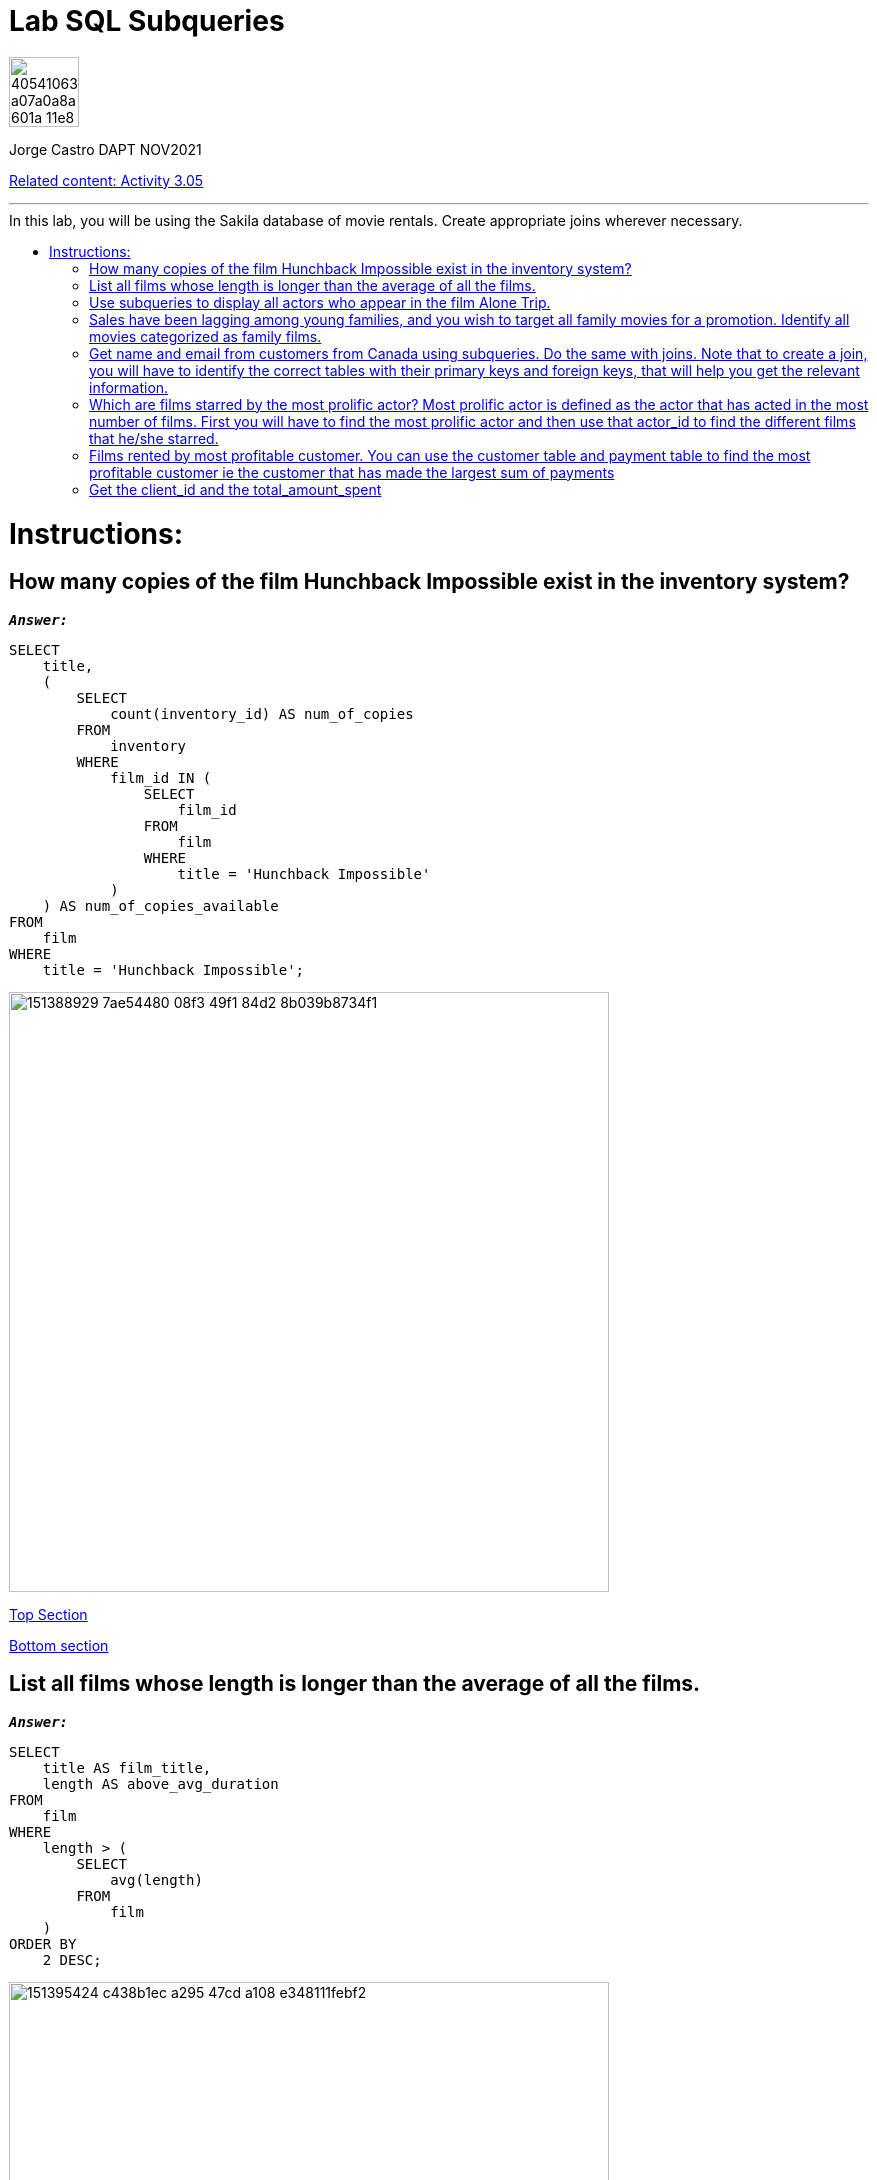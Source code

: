 = Lab SQL Subqueries
:stylesheet: boot-darkly.css
:linkcss: boot-darkly.css
:image-url-ironhack: https://user-images.githubusercontent.com/23629340/40541063-a07a0a8a-601a-11e8-91b5-2f13e4e6b441.png
:my-name: Jorge Castro DAPT NOV2021
:description:
:rel-cont: https://github.com/jecastrom/data_3.05_activities.git
//:fn-xxx: Add the explanation foot note here bla bla
:toc:
:toc-title: In this lab, you will be using the Sakila database of movie rentals. Create appropriate joins wherever necessary.
:toc-placement!:
:toclevels: 5
ifdef::env-github[]
:sectnums:
:tip-caption: :bulb:
:note-caption: :information_source:
:important-caption: :heavy_exclamation_mark:
:caution-caption: :fire:
:warning-caption: :warning:
:experimental:
:table-caption!:
:example-caption!:
:figure-caption!:
:idprefix:
:idseparator: -
:linkattrs:
:fontawesome-ref: http://fortawesome.github.io/Font-Awesome
:icon-inline: {user-ref}/#inline-icons
:icon-attribute: {user-ref}/#size-rotate-and-flip
:video-ref: {user-ref}/#video
:checklist-ref: {user-ref}/#checklists
:list-marker: {user-ref}/#custom-markers
:list-number: {user-ref}/#numbering-styles
:imagesdir-ref: {user-ref}/#imagesdir
:image-attributes: {user-ref}/#put-images-in-their-place
:toc-ref: {user-ref}/#table-of-contents
:para-ref: {user-ref}/#paragraph
:literal-ref: {user-ref}/#literal-text-and-blocks
:admon-ref: {user-ref}/#admonition
:bold-ref: {user-ref}/#bold-and-italic
:quote-ref: {user-ref}/#quotation-marks-and-apostrophes
:sub-ref: {user-ref}/#subscript-and-superscript
:mono-ref: {user-ref}/#monospace
:css-ref: {user-ref}/#custom-styling-with-attributes
:pass-ref: {user-ref}/#passthrough-macros
endif::[]
ifndef::env-github[]
:imagesdir: ./
endif::[]

image::{image-url-ironhack}[width=70]

{my-name}

{rel-cont}[Related content: Activity 3.05]


                                                     
====
''''
====
toc::[]

{description}


= Instructions:

== How many copies of the film Hunchback Impossible exist in the inventory system?

`*_Answer:_*`

```sql
SELECT
    title,
    (
        SELECT
            count(inventory_id) AS num_of_copies
        FROM
            inventory
        WHERE
            film_id IN (
                SELECT
                    film_id
                FROM
                    film
                WHERE
                    title = 'Hunchback Impossible'
            )
    ) AS num_of_copies_available
FROM
    film
WHERE
    title = 'Hunchback Impossible';
```

image::https://user-images.githubusercontent.com/63274055/151388929-7ae54480-08f3-49f1-84d2-8b039b8734f1.png[width=600]

xref:Lab-SQL-Subqueries[Top Section]

xref:Get-the-client_id-and-the-total_amount_spent[Bottom section]

== List all films whose length is longer than the average of all the films.

`*_Answer:_*`

```sql
SELECT
    title AS film_title,
    length AS above_avg_duration
FROM
    film
WHERE
    length > (
        SELECT
            avg(length)
        FROM
            film
    )
ORDER BY
    2 DESC;
```

image::https://user-images.githubusercontent.com/63274055/151395424-c438b1ec-a295-47cd-a108-e348111febf2.png[width=600]

xref:Lab-SQL-Subqueries[Top Section]

xref:Get-the-client_id-and-the-total_amount_spent[Bottom section]

== Use subqueries to display all actors who appear in the film Alone Trip.

`*_Answer:_*`

```sql
SELECT
    a.actor_id,
    concat(a.first_name, ' ', a.last_name) AS actors,
    (
        SELECT
            title
        FROM
            film
        WHERE
            title = 'Alone Trip'
    ) AS film_title
FROM
    film f
    INNER JOIN film_actor fa ON f.film_id = fa.film_id
    INNER JOIN actor a ON fa.actor_id = a.actor_id
WHERE
    title = 'Alone Trip'
GROUP BY
    1;
```

image::https://user-images.githubusercontent.com/63274055/151462706-6444c2a0-0f75-40e6-8a60-a575008578e9.png[width=600]

xref:Lab-SQL-Subqueries[Top Section]

xref:Get-the-client_id-and-the-total_amount_spent[Bottom section]

== Sales have been lagging among young families, and you wish to target all family movies for a promotion. Identify all movies categorized as family films.

`*_Answer:_*`

```sql
SELECT
    title
FROM
    film
WHERE
    film_id IN (
        SELECT
            film_id
        FROM
            film_category
        WHERE
            category_id = (
                SELECT
                    category_id
                FROM
                    category
                WHERE
                    name = 'Family'
            )
    );
```


image::https://user-images.githubusercontent.com/63274055/151557399-3d5c8491-1f96-4958-963f-a497d5b41daa.png[width=600]

[NOTE]
====
Here only using subqueries I can output the expected result: a list of film titles. However, I wanted to add more details so a user can quickly identify what the table is showing. If I wanted to add a column with the name of the category, and category_id for example, it seems to me that the query would become much bigger, having to write more when the same result can be obtained with a join approach.
====

```sql
SELECT
    (
        SELECT
            category_id
        FROM
            category
        WHERE
            `name` = 'Family'
    ) AS category_id,
    (
        SELECT
            `name`
        FROM
            category
        WHERE
            `name` = 'Family'
    ) AS film_category,
    title AS film_title
FROM
    film
WHERE
    film_id IN (
        SELECT
            film_id
        FROM
            film_category
        WHERE
            category_id = (
                SELECT
                    category_id
                FROM
                    category
                WHERE
                    name = 'Family'
            )
    );
```

image::https://user-images.githubusercontent.com/63274055/151578168-8e6bf390-9491-4a5e-9ca2-030af2145574.png[width=600]




`*_Answer: combining joins and subqueries_*`

```sql
SELECT
    c.category_id,
    c.`name` AS category,
    f.film_id,
    f.title AS film_title
FROM
    film f
    INNER JOIN (
        SELECT
            film_id,
            category_id
        FROM
            film_category
    ) fc ON f.film_id = fc.film_id
    INNER JOIN (
        SELECT
            category_id,
            `name`
        FROM
            category
        WHERE
            `name` = 'Family'
    ) c ON fc.category_id = c.category_id;
```

image::https://user-images.githubusercontent.com/63274055/151557176-213b276c-868d-499a-8f60-0dcbacb456cc.png[width=600]


xref:Lab-SQL-Subqueries[Top Section]

xref:Get-the-client_id-and-the-total_amount_spent[Bottom section]

== Get name and email from customers from Canada using subqueries. Do the same with joins. Note that to create a join, you will have to identify the correct tables with their primary keys and foreign keys, that will help you get the relevant information.

`*_Answer: subqueries_*`

```sql
SELECT
    customer_id,
    first_name,
    last_name,
    email,
    (
        SELECT
            country
        FROM
            country
        WHERE
            country = 'Canada'
    ) AS country
FROM
    customer
WHERE
    address_id IN (
        SELECT
            address_id
        FROM
            address
        WHERE
            city_id IN (
                SELECT
                    city_id
                FROM
                    address
                WHERE
                    city_id IN (
                        SELECT
                            city_id
                        FROM
                            city
                        WHERE
                            country_id = (
                                SELECT
                                    country_id
                                FROM
                                    country
                                WHERE
                                    country = 'Canada'
                            )
                    )
            )
    );
```

image::https://user-images.githubusercontent.com/63274055/151573620-a99b4eda-9131-4b6a-9671-7c9855e8295a.png[width=600]

`*_Answer: with joins_*`

```sql
SELECT
    c.customer_id,
    concat(c.first_name, ' ', c.last_name) AS customer_name,
    c.email,
    co.country
FROM
    customer c
    INNER JOIN address a ON c.address_id = a.address_id
    INNER JOIN city ci ON a.city_id = ci.city_id
    INNER JOIN country co ON ci.country_id = co.country_id
WHERE
    country = 'Canada';
```

image::https://user-images.githubusercontent.com/63274055/151582323-a5c1d1f3-a3a9-46b7-8b2f-4d3188c15f1e.png[width=600]

xref:Lab-SQL-Subqueries[Top Section]

xref:Get-the-client_id-and-the-total_amount_spent[Bottom section]


== Which are films starred by the most prolific actor? Most prolific actor is defined as the actor that has acted in the most number of films. First you will have to find the most prolific actor and then use that actor_id to find the different films that he/she starred.

`*_Answer:_*`

```sql
SELECT
    *
FROM
    (
        SELECT
            title AS film_title
        FROM
            film
        WHERE
            film_id IN (
                SELECT
                    film_id
                FROM
                    film_actor
                WHERE
                    actor_id = (
                        SELECT
                            actor_id
                        FROM
                            (
                                SELECT
                                    actor_id,
                                    count(film_id) AS number_of_films
                                FROM
                                    film_actor
                                GROUP BY
                                    1
                                ORDER BY
                                    2 DESC
                                LIMIT
                                    1
                            ) t
                    )
            )
    ) t0, (
        SELECT
            concat(first_name, ' ', last_name) AS most_prolific_actor_name
        FROM
            actor
        WHERE
            actor_id = (
                SELECT
                    actor_id
                FROM
                    (
                        SELECT
                            actor_id,
                            count(film_id) AS number_of_films
                        FROM
                            film_actor
                        GROUP BY
                            1
                        ORDER BY
                            2 DESC
                        LIMIT
                            1
                    ) t1
            )
    ) t2;
```

image::https://user-images.githubusercontent.com/63274055/151595302-d4e961ef-cc17-4518-a048-16ee8973504f.png[width=600]

xref:Lab-SQL-Subqueries[Top Section]

xref:Get-the-client_id-and-the-total_amount_spent[Bottom section]

== Films rented by most profitable customer. You can use the customer table and payment table to find the most profitable customer ie the customer that has made the largest sum of payments

`*_Answer: using subqueries, step by step_*` 

Step 1: _Every query will be used as a filter in the `WHERE` clause. First I need to identify the `customer_id` of the customer that has made the largest sum of payments_

```sql
SELECT
    customer_id,
    sum(amount)
FROM
    payment
GROUP BY
    1
ORDER BY
    2 DESC
LIMIT
    1;
```

image::https://user-images.githubusercontent.com/63274055/151601450-eade6fec-4e04-4763-9db1-7d227c4dffec.png[width=600]

====
''''
====

Step 2: _Now I need to have a query that outputs only the `customer_id`. The previous query has two columns and it would not work to use it as a subquery. But I will use it to create the new query_

```sql
SELECT
    customer_id
FROM
    (
        SELECT
            customer_id,
            sum(amount)
        FROM
            payment
        GROUP BY
            1
        ORDER BY
            2 DESC
        LIMIT
            1
    ) t;
```

image::https://user-images.githubusercontent.com/63274055/151602299-c3420d17-9ec7-4922-9ea5-b7dad042e97f.png[width=600]

====
''''
====

Step 3: _The previous query with the customer_id, will help me to find the `inventory_id` so we can reach the film titles. I will limit the `45 rows output` to 5 just for esthetic reasons_

```sql
SELECT
    inventory_id
FROM
    rental
WHERE
    customer_id IN (
        SELECT
            customer_id
        FROM
            (
                SELECT
                    customer_id,
                    sum(amount)
                FROM
                    payment
                GROUP BY
                    1
                ORDER BY
                    2 DESC
                LIMIT
                    1
            ) t
    );
```
image::https://user-images.githubusercontent.com/63274055/151603810-8d3cd45a-7abe-4ac5-a1c0-9a99cac2fd2b.png[width=600]

====
''''
====

Step 4: _Next I will output the `film_id`_

```sql
SELECT
    film_id
FROM
    inventory
WHERE
    inventory_id IN (
        SELECT
            inventory_id
        FROM
            rental
        WHERE
            customer_id IN (
                SELECT
                    customer_id
                FROM
                    (
                        SELECT
                            customer_id,
                            sum(amount)
                        FROM
                            payment
                        GROUP BY
                            1
                        ORDER BY
                            2 DESC
                        LIMIT
                            1
                    ) t
            )
    );
```
image::https://user-images.githubusercontent.com/63274055/151604699-c4482ed4-3068-4c9f-9a82-9a29c131df2c.png[width=600]

====
''''
====

Step 5: _finding the `titles: I have 44 titles returned`_

```sql
SELECT
    title AS film_title
FROM
    film
WHERE
    film_id IN (
        SELECT
            film_id
        FROM
            inventory
        WHERE
            inventory_id IN (
                SELECT
                    inventory_id
                FROM
                    rental
                WHERE
                    customer_id IN (
                        SELECT
                            customer_id
                        FROM
                            (
                                SELECT
                                    customer_id,
                                    sum(amount)
                                FROM
                                    payment
                                GROUP BY
                                    1
                                ORDER BY
                                    2 DESC
                                LIMIT
                                    1
                            ) t
                    )
            )
    );
```

image::https://user-images.githubusercontent.com/63274055/151605325-21d40b07-73a1-4866-b9cf-d175682f21e9.png[width=600]


====
''''
====

Step 6: _To be able to obtain the customer_name, I need to recycle the `customer_id` query in step 2_


```sql
SELECT
    concat(first_name, ' ', last_name) AS customer_name
FROM
    customer
WHERE
    customer_id IN (
        SELECT
            customer_id
        FROM
            (
                SELECT
                    customer_id,
                    sum(amount)
                FROM
                    payment
                GROUP BY
                    1
                ORDER BY
                    2 DESC
                LIMIT
                    1
            ) t
    );
```

image::https://user-images.githubusercontent.com/63274055/151606431-e4e63ebf-a5c0-4ae9-b46c-c8357ce066ad.png[width=600]

====
''''
====

Step 7: _On the final query, I will insert in the `SELECT` statement the `customer_name` so we have a table with the rented films and the name of the person that rented them, in this case is our most profitable customer_

```sql
SELECT
    title AS film_titles_rented,
    (
        SELECT
            concat(first_name, ' ', last_name) AS customer_name
        FROM
            customer
        WHERE
            customer_id IN (
                SELECT
                    customer_id
                FROM
                    (
                        SELECT
                            customer_id,
                            sum(amount)
                        FROM
                            payment
                        GROUP BY
                            1
                        ORDER BY
                            2 DESC
                        LIMIT
                            1
                    ) t
            )
    ) AS customer_name_most_prof
FROM
    film
WHERE
    film_id IN (
        SELECT
            film_id
        FROM
            inventory
        WHERE
            inventory_id IN (
                SELECT
                    inventory_id
                FROM
                    rental
                WHERE
                    customer_id IN (
                        SELECT
                            customer_id
                        FROM
                            (
                                SELECT
                                    customer_id,
                                    sum(amount)
                                FROM
                                    payment
                                GROUP BY
                                    1
                                ORDER BY
                                    2 DESC
                                LIMIT
                                    1
                            ) t
                    )
            )
    );
```

image::https://user-images.githubusercontent.com/63274055/151607288-cf8aa5f7-91f5-4071-a07d-8f81f2874d89.png[width=600]

xref:Lab-SQL-Subqueries[Top Section]

xref:Get-the-client_id-and-the-total_amount_spent[Bottom section]

== Get the client_id and the total_amount_spent

* of those clients who spent more than the average of the total_amount spent by each client.

`*_Answer:_*`

```sql
SELECT
    concat(c.first_name, ' ', c.last_name) AS customer_name,
    round(sum(amount), 2) AS amount
FROM
    customer c
    JOIN payment p ON c.customer_id = p.customer_id
GROUP BY
    1
HAVING
    amount > (
        SELECT
            avg(amount)
        FROM
            (
                SELECT
                    concat(c.first_name, ' ', c.last_name) AS customer_name,
                    round(sum(amount), 2) AS amount
                FROM
                    customer c
                    JOIN payment p ON c.customer_id = p.customer_id
                GROUP BY
                    1
            ) AS t
    )
ORDER BY
    2 DESC;
```

image::https://user-images.githubusercontent.com/63274055/151611296-4b0cad6d-f3fe-4bc1-acf1-99b81f8de422.png[width=600]


====
''''
====

{rel-cont}[Related content: Activity 3.05]

====
''''
====




xref:Lab-SQL-Subqueries[Top Section]

xref:Get-the-client_id-and-the-total_amount_spent[Bottom section]

//bla bla blafootnote:[{fn-xxx}]


////
.Unordered list title
* gagagagagaga
** gagagatrtrtrzezeze
*** zreu fhjdf hdrfj 
*** hfbvbbvtrtrttrhc
* rtez uezrue rjek  

.Ordered list title
. rwieuzr skjdhf
.. weurthg kjhfdsk skhjdgf
. djhfgsk skjdhfgs 
.. lksjhfgkls ljdfhgkd
... kjhfks sldfkjsdlk




[,sql]
----
----



[NOTE]
====
A sample note admonition.
====
 
TIP: It works!
 
IMPORTANT: Asciidoctor is awesome, don't forget!
 
CAUTION: Don't forget to add the `...-caption` document attributes in the header of the document on GitHub.
 
WARNING: You have no reason not to use Asciidoctor.

bla bla bla the 1NF or first normal form.footnote:[{1nf}]Then wen bla bla


====
- [*] checked
- [x] also checked
- [ ] not checked
-     normal list item
====
[horizontal]
CPU:: The brain of the computer.
Hard drive:: Permanent storage for operating system and/or user files.
RAM:: Temporarily stores information the CPU uses during operation.






bold *constrained* & **un**constrained

italic _constrained_ & __un__constrained

bold italic *_constrained_* & **__un__**constrained

monospace `constrained` & ``un``constrained

monospace bold `*constrained*` & ``**un**``constrained

monospace italic `_constrained_` & ``__un__``constrained

monospace bold italic `*_constrained_*` & ``**__un__**``constrained

////
